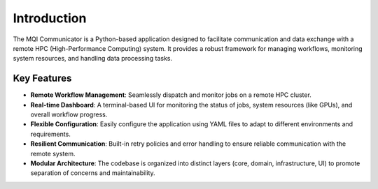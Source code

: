 Introduction
============

The MQI Communicator is a Python-based application designed to facilitate communication and data exchange with a remote HPC (High-Performance Computing) system. It provides a robust framework for managing workflows, monitoring system resources, and handling data processing tasks.

Key Features
------------

*   **Remote Workflow Management**: Seamlessly dispatch and monitor jobs on a remote HPC cluster.
*   **Real-time Dashboard**: A terminal-based UI for monitoring the status of jobs, system resources (like GPUs), and overall workflow progress.
*   **Flexible Configuration**: Easily configure the application using YAML files to adapt to different environments and requirements.
*   **Resilient Communication**: Built-in retry policies and error handling to ensure reliable communication with the remote system.
*   **Modular Architecture**: The codebase is organized into distinct layers (core, domain, infrastructure, UI) to promote separation of concerns and maintainability.
